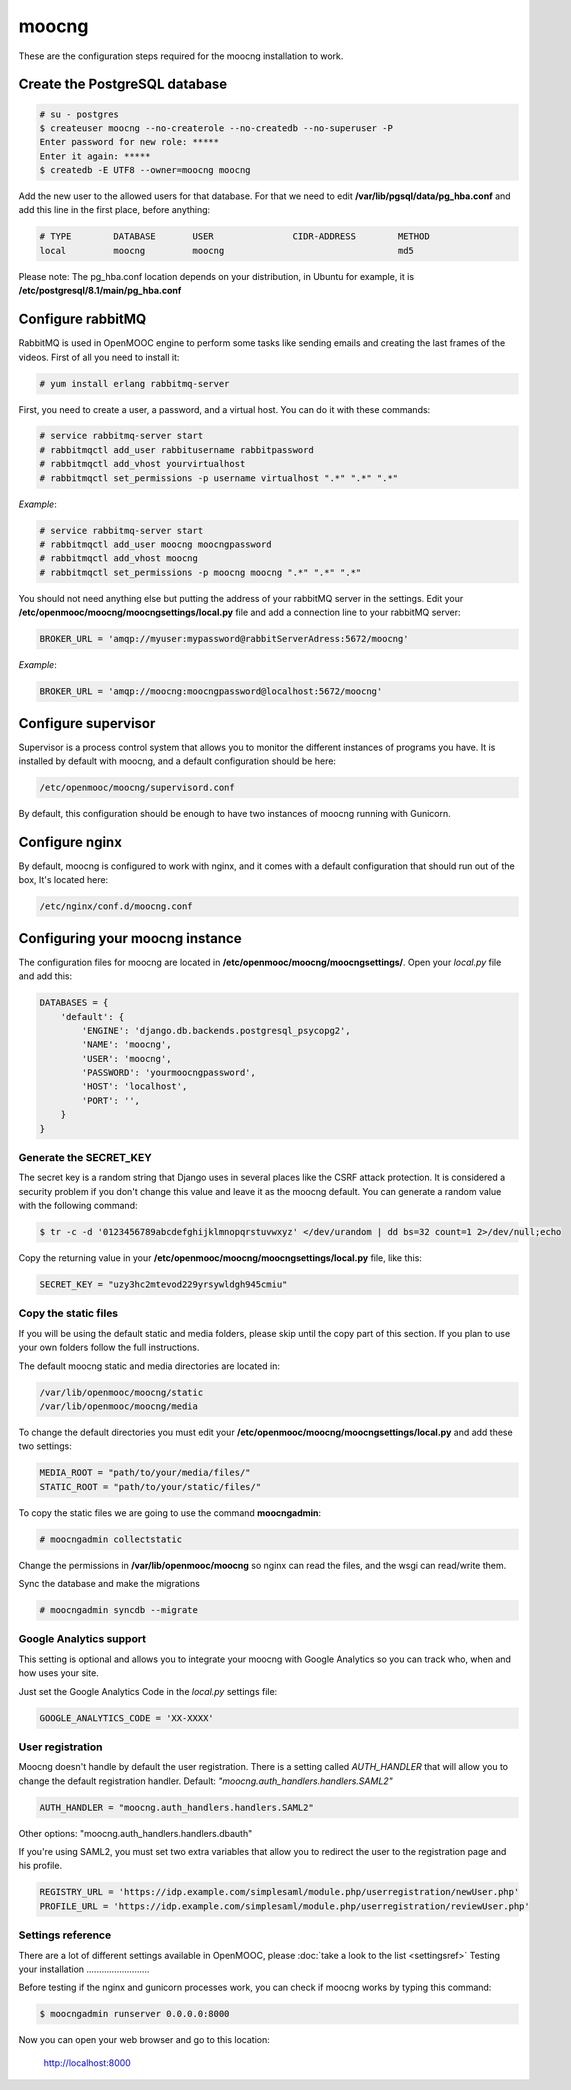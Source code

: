 moocng
======

These are the configuration steps required for the moocng installation to work.

Create the PostgreSQL database
------------------------------

.. code-block:: none

    # su - postgres
    $ createuser moocng --no-createrole --no-createdb --no-superuser -P
    Enter password for new role: *****
    Enter it again: *****
    $ createdb -E UTF8 --owner=moocng moocng

Add the new user to the allowed users for that database. For that we need to edit **/var/lib/pgsql/data/pg_hba.conf** and add this line in the first place, before anything:

.. code-block:: none

    # TYPE        DATABASE       USER               CIDR-ADDRESS        METHOD
    local         moocng         moocng                                 md5

Please note: The pg_hba.conf location depends on your distribution, in Ubuntu for example, it is **/etc/postgresql/8.1/main/pg_hba.conf**

Configure rabbitMQ
------------------

RabbitMQ is used in OpenMOOC engine to perform some tasks like sending emails and creating the last frames of the videos. First of all you need to install it:

.. code-block:: none

    # yum install erlang rabbitmq-server

First, you need to create a user, a password, and a virtual host. You can do it with these commands:

.. code-block:: none

    # service rabbitmq-server start
    # rabbitmqctl add_user rabbitusername rabbitpassword
    # rabbitmqctl add_vhost yourvirtualhost
    # rabbitmqctl set_permissions -p username virtualhost ".*" ".*" ".*"

*Example*:

.. code-block:: none

    # service rabbitmq-server start
    # rabbitmqctl add_user moocng moocngpassword
    # rabbitmqctl add_vhost moocng
    # rabbitmqctl set_permissions -p moocng moocng ".*" ".*" ".*"

You should not need anything else but putting the address of your rabbitMQ server in the settings. Edit your **/etc/openmooc/moocng/moocngsettings/local.py** file and add a connection line to your rabbitMQ server:

.. code-block:: python

    BROKER_URL = 'amqp://myuser:mypassword@rabbitServerAdress:5672/moocng'

*Example*:

.. code-block:: python

    BROKER_URL = 'amqp://moocng:moocngpassword@localhost:5672/moocng'

Configure supervisor
--------------------

Supervisor is a process control system that allows you to monitor the different instances of programs you have. It is installed by default with moocng, and a default configuration should be here:

.. code-block:: none

    /etc/openmooc/moocng/supervisord.conf

By default, this configuration should be enough to have two instances of moocng running with Gunicorn.

Configure nginx
---------------

By default, moocng is configured to work with nginx, and it comes with a default configuration that should run out of the box, It's located here:

.. code-block:: none

    /etc/nginx/conf.d/moocng.conf

Configuring your moocng instance
--------------------------------

The configuration files for moocng are located in **/etc/openmooc/moocng/moocngsettings/**. Open your *local.py* file and add this:

.. code-block:: python

    DATABASES = {
        'default': {
            'ENGINE': 'django.db.backends.postgresql_psycopg2',
            'NAME': 'moocng',
            'USER': 'moocng',
            'PASSWORD': 'yourmoocngpassword',
            'HOST': 'localhost',
            'PORT': '',
        }
    }

Generate the SECRET_KEY
.......................

The secret key is a random string that Django uses in several places like the CSRF attack protection. It is considered a security problem if you don't change this value and leave it as the moocng default. You can generate a random value with the following command:

.. code-block:: none

    $ tr -c -d '0123456789abcdefghijklmnopqrstuvwxyz' </dev/urandom | dd bs=32 count=1 2>/dev/null;echo

Copy the returning value in your **/etc/openmooc/moocng/moocngsettings/local.py** file, like this:

.. code-block:: python

    SECRET_KEY = "uzy3hc2mtevod229yrsywldgh945cmiu"

Copy the static files
.....................

If you will be using the default static and media folders, please skip until the copy part of this section. If you plan to use your own folders follow the full instructions.

The default moocng static and media directories are located in:

.. code-block:: none

    /var/lib/openmooc/moocng/static
    /var/lib/openmooc/moocng/media

To change the default directories you must edit your **/etc/openmooc/moocng/moocngsettings/local.py** and add these two settings:

.. code-block:: python

    MEDIA_ROOT = "path/to/your/media/files/"
    STATIC_ROOT = "path/to/your/static/files/"

To copy the static files we are going to use the command **moocngadmin**:

.. code-block:: none

    # moocngadmin collectstatic

Change the permissions in **/var/lib/openmooc/moocng** so nginx can read the files, and the wsgi can read/write them.

Sync the database and make the migrations

.. code-block:: none

    # moocngadmin syncdb --migrate

Google Analytics support
........................

This setting is optional and allows you to integrate your moocng with Google Analytics so you can track who, when and how uses your site.

Just set the Google Analytics Code in the *local.py* settings file:

.. code-block:: python

    GOOGLE_ANALYTICS_CODE = 'XX-XXXX'

User registration
.................

Moocng doesn't handle by default the user registration. There is a setting called *AUTH_HANDLER* that will allow you to change
the default registration handler. Default: *"moocng.auth_handlers.handlers.SAML2"*

.. code-block:: python

    AUTH_HANDLER = "moocng.auth_handlers.handlers.SAML2"

Other options: "moocng.auth_handlers.handlers.dbauth"

If you're using SAML2, you must set two extra variables that allow you to redirect the user to the registration page and his profile.

.. code-block:: python

    REGISTRY_URL = 'https://idp.example.com/simplesaml/module.php/userregistration/newUser.php'
    PROFILE_URL = 'https://idp.example.com/simplesaml/module.php/userregistration/reviewUser.php'

Settings reference
..................

There are a lot of different settings available in OpenMOOC, please :doc:`take a look to the list <settingsref>`
Testing your installation
.........................

Before testing if the nginx and gunicorn processes work, you can check if moocng works by typing this command:

.. code-block:: none

    $ moocngadmin runserver 0.0.0.0:8000

Now you can open your web browser and go to this location:

    http://localhost:8000
